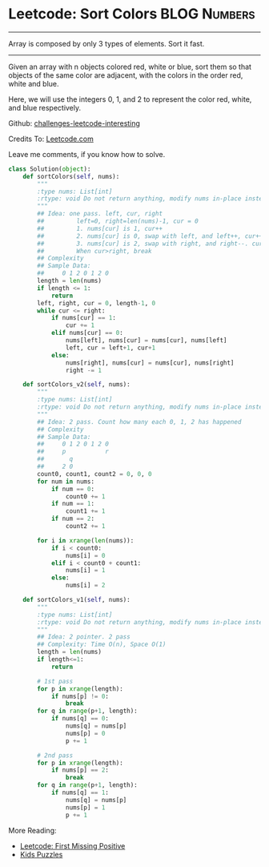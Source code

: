 * Leetcode: Sort Colors                                         :BLOG:Numbers:
#+STARTUP: showeverything
#+OPTIONS: toc:nil \n:t ^:nil creator:nil d:nil
:PROPERTIES:
:type:     #twopointer
:END:
---------------------------------------------------------------------
Array is composed by only 3 types of elements. Sort it fast.
---------------------------------------------------------------------
Given an array with n objects colored red, white or blue, sort them so that objects of the same color are adjacent, with the colors in the order red, white and blue.

Here, we will use the integers 0, 1, and 2 to represent the color red, white, and blue respectively.

Github: [[url-external:https://github.com/DennyZhang/challenges-leetcode-interesting/tree/master/sort-colors][challenges-leetcode-interesting]]

Credits To: [[url-external:https://leetcode.com/problems/sort-colors/description/][Leetcode.com]]

Leave me comments, if you know how to solve.

#+BEGIN_SRC python
class Solution(object):
    def sortColors(self, nums):
        """
        :type nums: List[int]
        :rtype: void Do not return anything, modify nums in-place instead.
        """
        ## Idea: one pass. left, cur, right
        ##         left=0, right=len(nums)-1, cur = 0
        ##         1. nums[cur] is 1, cur++
        ##         2. nums[cur] is 0, swap with left, and left++, cur++
        ##         3. nums[cur] is 2, swap with right, and right--. cur doesn't change
        ##         When cur>right, break
        ## Complexity
        ## Sample Data:
        ##     0 1 2 0 1 2 0
        length = len(nums)
        if length <= 1:
            return
        left, right, cur = 0, length-1, 0
        while cur <= right:
            if nums[cur] == 1:
                cur += 1
            elif nums[cur] == 0:
                nums[left], nums[cur] = nums[cur], nums[left]
                left, cur = left+1, cur+1
            else:
                nums[right], nums[cur] = nums[cur], nums[right]
                right -= 1

    def sortColors_v2(self, nums):
        """
        :type nums: List[int]
        :rtype: void Do not return anything, modify nums in-place instead.
        """
        ## Idea: 2 pass. Count how many each 0, 1, 2 has happened
        ## Complexity
        ## Sample Data:
        ##     0 1 2 0 1 2 0
        ##     p           r
        ##       q
        ##     2 0
        count0, count1, count2 = 0, 0, 0
        for num in nums:
            if num == 0:
                count0 += 1
            if num == 1:
                count1 += 1
            if num == 2:
                count2 += 1

        for i in xrange(len(nums)):
            if i < count0:
                nums[i] = 0
            elif i < count0 + count1:
                nums[i] = 1
            else:
                nums[i] = 2
        
    def sortColors_v1(self, nums):
        """
        :type nums: List[int]
        :rtype: void Do not return anything, modify nums in-place instead.
        """
        ## Idea: 2 pointer. 2 pass
        ## Complexity: Time O(n), Space O(1)
        length = len(nums)
        if length<=1:
            return

        # 1st pass
        for p in xrange(length):
            if nums[p] != 0:
                break
        for q in range(p+1, length):
            if nums[q] == 0:
                nums[q] = nums[p]
                nums[p] = 0
                p += 1

        # 2nd pass
        for p in xrange(length):
            if nums[p] == 2:
                break
        for q in range(p+1, length):
            if nums[q] == 1:
                nums[q] = nums[p]
                nums[p] = 1
                p += 1
#+END_SRC

More Reading:
- [[http://brain.dennyzhang.com/missing-positive/][Leetcode: First Missing Positive]]
- [[http://brain.dennyzhang.com/tag/kids/][Kids Puzzles]]

